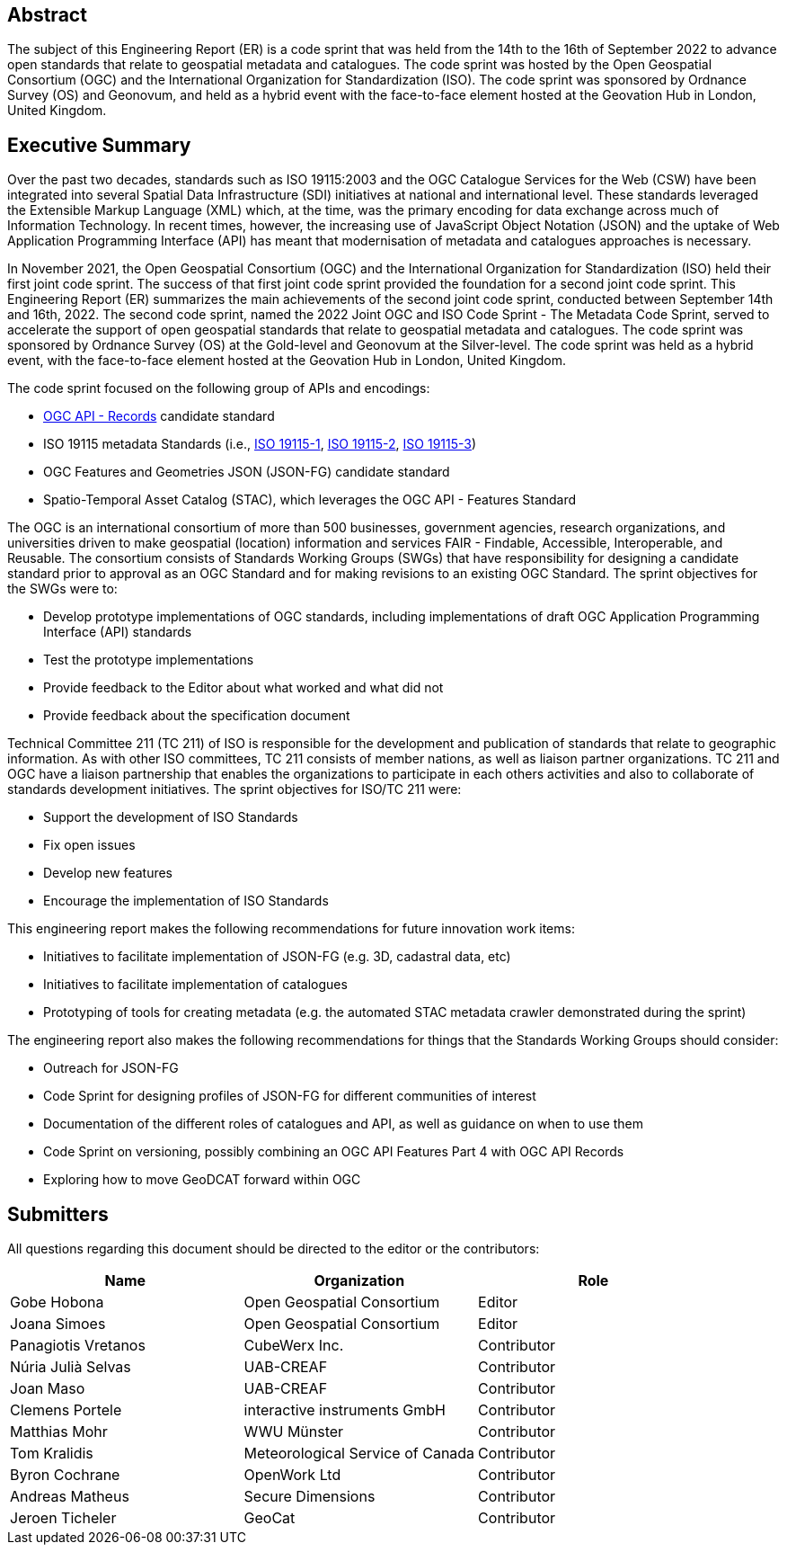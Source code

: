 
////
Preface sections must include [.preface] attribute
in order to get them placed in the preface area (and not in the main content).

Keywords specified in document preamble will display in this area
after the abstract
////

[.preface]
== Abstract

The subject of this Engineering Report (ER) is a code sprint that was held from the 14th to the 16th of September 2022 to advance open standards that relate to geospatial metadata and catalogues. The code sprint was hosted by the Open Geospatial Consortium (OGC) and the International Organization for Standardization (ISO). The code sprint was sponsored by Ordnance Survey (OS) and Geonovum, and held as a hybrid event with the face-to-face element hosted at the Geovation Hub in London, United Kingdom.


[.preface]
== Executive Summary

Over the past two decades, standards such as ISO 19115:2003 and the OGC Catalogue Services for the Web (CSW) have been integrated into several Spatial Data Infrastructure (SDI) initiatives at national and international level. These standards leveraged the Extensible Markup Language (XML) which, at the time, was the primary encoding for data exchange across much of Information Technology. In recent times, however, the increasing use of JavaScript Object Notation (JSON) and the uptake of Web Application Programming Interface (API) has meant that modernisation of metadata and catalogues approaches is necessary.

In November 2021, the Open Geospatial Consortium (OGC) and the International Organization for Standardization (ISO) held their first joint code sprint. The success of that first joint code sprint provided the foundation for a second joint code sprint. This Engineering Report (ER) summarizes the main achievements of the second joint code sprint, conducted between September 14th and 16th, 2022. The second code sprint, named the 2022 Joint OGC and ISO Code Sprint - The Metadata Code Sprint, served to accelerate the support of open geospatial standards that relate to geospatial metadata and catalogues. The code sprint was sponsored by Ordnance Survey (OS) at the Gold-level and Geonovum at the Silver-level. The code sprint was held as a hybrid event, with the face-to-face element hosted at the Geovation Hub in London, United Kingdom.

The code sprint focused on the following group of APIs and encodings:

* https://ogcapi.ogc.org/records/[OGC API - Records] candidate standard
* ISO 19115 metadata Standards (i.e., https://www.iso.org/standard/53798.html[ISO 19115-1], https://www.iso.org/standard/67039.html[ISO 19115-2], https://www.iso.org/standard/32579.html[ISO 19115-3])
* OGC Features and Geometries JSON (JSON-FG) candidate standard
* Spatio-Temporal Asset Catalog (STAC), which leverages the OGC API - Features Standard

The OGC is an international consortium of more than 500 businesses, government agencies, research organizations, and universities driven to make geospatial (location) information and services FAIR - Findable, Accessible, Interoperable, and Reusable. The consortium consists of Standards Working Groups (SWGs) that have responsibility for designing a candidate standard prior to approval as an OGC Standard and for making revisions to an existing OGC Standard. The sprint objectives for the SWGs were to:

* Develop prototype implementations of OGC standards, including implementations of draft OGC Application Programming Interface (API) standards
* Test the prototype implementations
* Provide feedback to the Editor about what worked and what did not
* Provide feedback about the specification document

Technical Committee 211 (TC 211) of ISO is responsible for the development and publication of standards that relate to geographic information. As with other ISO committees, TC 211 consists of member nations, as well as liaison partner organizations. TC 211 and OGC have a liaison partnership that enables the organizations to participate in each others activities and also to collaborate of standards development initiatives. The sprint objectives for ISO/TC 211 were:

* Support the development of ISO Standards
* Fix open issues
* Develop new features
* Encourage the implementation of ISO Standards

This engineering report makes the following recommendations for future innovation work items:

* Initiatives to facilitate implementation of JSON-FG (e.g. 3D, cadastral data, etc)
* Initiatives to facilitate implementation of catalogues
* Prototyping of tools for creating metadata (e.g. the automated STAC metadata crawler demonstrated during the sprint)

The engineering report also makes the following recommendations for things that the Standards Working Groups should consider:

* Outreach for JSON-FG
* Code Sprint for designing profiles of JSON-FG for different communities of interest
* Documentation of the different roles of catalogues and API, as well as guidance on when to use them
* Code Sprint on versioning, possibly combining an OGC API Features Part 4 with OGC API Records
* Exploring how to move GeoDCAT forward within OGC


== Submitters

All questions regarding this document should be directed to the editor or the contributors:

[%unnumbered]
[options="header"]
|===
| Name | Organization | Role
|Gobe Hobona| Open Geospatial Consortium | Editor
|Joana Simoes | Open Geospatial Consortium |Editor
|Panagiotis	Vretanos	|	CubeWerx Inc.	|	Contributor
| Núria Julià Selvas |	UAB-CREAF	|	Contributor
| Joan Maso |	UAB-CREAF	|	Contributor
|Clemens Portele	|	interactive instruments GmbH	|	Contributor
|Matthias Mohr	|	WWU Münster	|	Contributor
|Tom Kralidis 	|	Meteorological Service of Canada	|	Contributor
|Byron Cochrane	|	OpenWork Ltd |	Contributor
|Andreas Matheus	|	Secure Dimensions	|	Contributor
|Jeroen Ticheler	|	GeoCat	|	Contributor
|===
